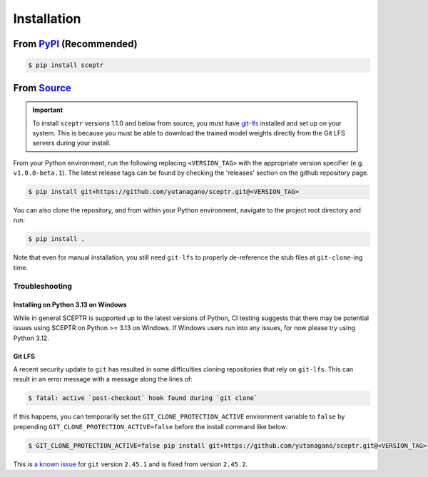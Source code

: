 Installation
============

From `PyPI <https://pypi.org/project/sceptr/>`_ (Recommended)
-------------------------------------------------------------

.. code-block:: bash

	$ pip install sceptr

From `Source <https://github.com/yutanagano/sceptr>`_
-----------------------------------------------------

.. important::
	To install ``sceptr`` versions 1.1.0 and below from source, you must have `git-lfs <https://git-lfs.com/>`_ installed and set up on your system.
	This is because you must be able to download the trained model weights directly from the Git LFS servers during your install.

From your Python environment, run the following replacing ``<VERSION_TAG>`` with the appropriate version specifier (e.g. ``v1.0.0-beta.1``).
The latest release tags can be found by checking the 'releases' section on the github repository page.

.. code-block:: bash

	$ pip install git+https://github.com/yutanagano/sceptr.git@<VERSION_TAG>

You can also clone the repository, and from within your Python environment, navigate to the project root directory and run:

.. code-block:: bash

	$ pip install .

Note that even for manual installation, you still need ``git-lfs`` to properly de-reference the stub files at ``git-clone``-ing time.

Troubleshooting
...............

Installing on Python 3.13 on Windows
************************************

While in general SCEPTR is supported up to the latest versions of Python, CI testing suggests that there may be potential issues using SCEPTR on Python >= 3.13 on Windows.
If Windows users run into any issues, for now please try using Python 3.12.

Git LFS
*******

A recent security update to ``git`` has resulted in some difficulties cloning repositories that rely on ``git-lfs``.
This can result in an error message with a message along the lines of:

.. code-block:: bash

	$ fatal: active `post-checkout` hook found during `git clone`

If this happens, you can temporarily set the ``GIT_CLONE_PROTECTION_ACTIVE`` environment variable to ``false`` by prepending ``GIT_CLONE_PROTECTION_ACTIVE=false`` before the install command like below:

.. code-block:: bash

	$ GIT_CLONE_PROTECTION_ACTIVE=false pip install git+https://github.com/yutanagano/sceptr.git@<VERSION_TAG>

This is `a known issue <https://github.com/git-lfs/git-lfs/issues/5749>`_ for ``git`` version ``2.45.1`` and is fixed from version ``2.45.2``.
